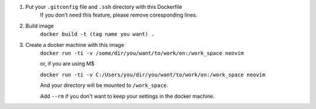 1. Put your ``.gitconfig`` file and ``.ssh`` directory with this Dockerfile
    If you don't need this feature, please remove coresponding lines.
2. Build image
    ``docker build -t (tag name you want) .``
3. Create a docker machine with this image
    ``docker run -ti -v /some/dir/you/want/to/work/on:/work_space neovim``

    or, if you are using M$

    ``docker run -ti -v C:/Users/you/dir/you/want/to/work/on:/work_space neovim``

    And your directory will be mounted to ``/work_space``.

    Add ``--rm`` if you don't want to keep your settings in the docker machine.
